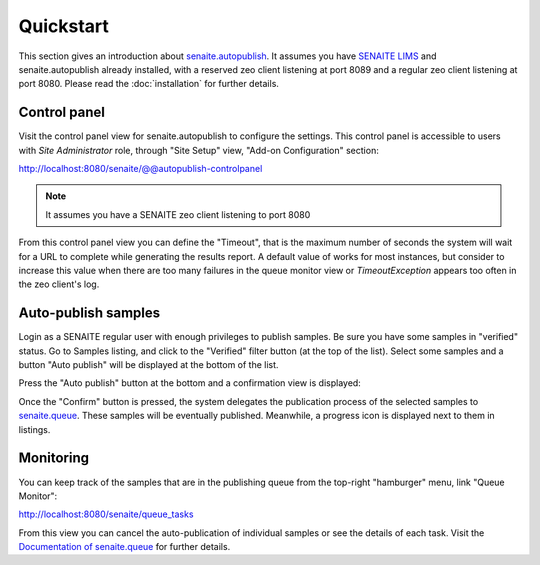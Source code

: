 Quickstart
==========

This section gives an introduction about `senaite.autopublish`_. It assumes you
have `SENAITE LIMS`_ and senaite.autopublish already installed, with a reserved
zeo client listening at port 8089 and a regular zeo client listening at port 8080.
Please read the :doc:`installation` for further details.

Control panel
-------------

Visit the control panel view for senaite.autopublish to configure the settings.
This control panel is accessible to users with `Site Administrator` role,
through "Site Setup" view, "Add-on Configuration" section:

http://localhost:8080/senaite/@@autopublish-controlpanel

.. note:: It assumes you have a SENAITE zeo client listening to port 8080

From this control panel view you can define the "Timeout", that is the maximum
number of seconds the system will wait for a URL to complete while generating
the results report. A default value of works for most instances, but consider
to increase this value when there are too many failures in the queue monitor
view or `TimeoutException` appears too often in the zeo client's log.


Auto-publish samples
--------------------

Login as a SENAITE regular user with enough privileges to publish samples. Be
sure you have some samples in "verified" status. Go to Samples listing, and
click to the "Verified" filter button (at the top of the list). Select some
samples and a button "Auto publish" will be displayed at the bottom of the list.

Press the "Auto publish" button at the bottom and a confirmation view is displayed:

.. image:: static/confirmation_view.png
  :width: 1024
  :alt: Confirmation view

Once the "Confirm" button is pressed, the system delegates the publication
process of the selected samples to `senaite.queue`_. These samples will be
eventually published. Meanwhile, a progress icon is displayed next to them in
listings.

Monitoring
----------

You can keep track of the samples that are in the publishing queue from the
top-right "hamburger" menu, link "Queue Monitor":

http://localhost:8080/senaite/queue_tasks

From this view you can cancel the auto-publication of individual samples or
see the details of each task. Visit the `Documentation of senaite.queue`_ for
further details.


.. Links

.. _senaite.autopublish: https://pypi.python.org/pypi/senaite.autopublish
.. _senaite.queue: https://pypi.python.org/pypi/senaite.queue
.. _Documentation of senaite.queue: https://senaitequeue.readthedocs.io/en/latest/quickstart.html#queue-monitoring
.. _SENAITE LIMS: https://www.senaite.com
